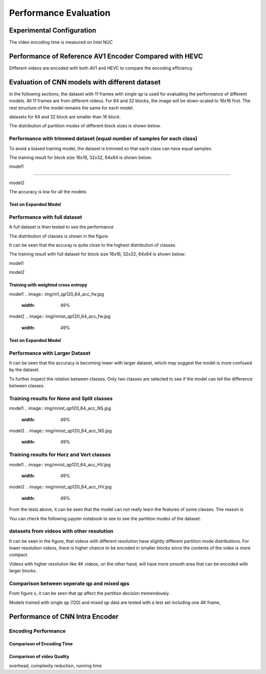 Performance Evaluation
===========================


================================
Experimental Configuration
================================

The video encoding time is measured on Intel NUC

==========================================================
Performance of Reference AV1 Encoder Compared with HEVC
==========================================================

Different videos are encoded with both AV1 and HEVC to compare the encoding efficiency 

=================================================
Evaluation of CNN models with different dataset
=================================================


In the following sections, the dataset with 11 frames with single qp is used for evaluating the performance of different models. All 11 frames are from different videos. For 64 and 32 blocks, the image will be down-scaled to 16x16 first. The rest structure of the model remains the same for each model.

datasets for 64 and 32 block are smaller than 16 block.

The distribution of partition modes of different block sizes is shown below. 


.. image:: img/4K_11f_mix_distribution_64.jpg
   :width: 49%  
.. image:: img/4K_11f_mix_distribution_32.jpg
   :width: 49%


.. image:: img/4K_11f_mix_distribution_16.jpg
   :width: 50%
   
   
----------------------------------------------------------------------------
Performance with trimmed dataset (equal number of samples for each class)
----------------------------------------------------------------------------

To avoid a biased training model, the dataset is trimmed so that each class can have equal samples. 

The training result for block size 16x16, 32x32, 64x64 is shown below:

.. rst-class:: center
model1

.. image:: img/m1_qp120_64_acc_ecf.jpg
   :width: 49%
.. image:: img/m1_qp120_64_loss_ecf.jpg
   :width: 49%

..........

.. rst-class:: center
model2


.. image:: img/mnist_qp120_64_acc_ecf.jpg
   :width: 49%
.. image:: img/mnist_qp120_64_loss_ecf.jpg
   :width: 49%

The accuracy is low for all the models 

Test on Expanded Model
^^^^^^^^^^^^^^^^^^^^^^^



-------------------------------------
Performance with full dataset 
-------------------------------------

A full dataset is then tested to see the performance 

The distribution of classes is shown in the figure.

It can be seen that the accuray is quite close to the highest distribution of classes.

The training result with full dataset for block size 16x16, 32x32, 64x64 is shown below:

.. rst-class:: center
model1

.. image:: img/m1_qp120_64_acc_f.jpg
   :width: 49%
.. image:: img/m1_qp120_64_loss_f.jpg
   :width: 49%

model2


.. image:: img/mnist_qp120_64_acc_fw.jpg
   :width: 49%
.. image:: img/mnist_qp120_64_loss_fw.jpg
   :width: 49%


Training with weighted cross entropy 
^^^^^^^^^^^^^^^^^^^^^^^^^^^^^^^^^^^^^^^^^^



model1
.. image:: img/m1_qp120_64_acc_fw.jpg
   :width: 49%
.. image:: img/m1_qp120_64_loss_fw.jpg
   :width: 49%

model2
.. image:: img/mnist_qp120_64_acc_fw.jpg
   :width: 49%
.. image:: img/mnist_qp120_64_loss_fw.jpg
   :width: 49%

Test on Expanded Model
^^^^^^^^^^^^^^^^^^^^^^^


--------------------------------------
Performance with Larger Dataset
--------------------------------------
It can be seen that the accuracy is becoming lower with larger dataset, which may suggest the model is more confused by the dataset.


To further inspect the relation between classes. Only two classes are selected to see if the model can tell the difference between classes. 


--------------------------------------------
Training results for None and Split classes
--------------------------------------------

model1
.. image:: img/mnist_qp120_64_acc_NS.jpg
   :width: 49%
.. image:: img/mnist_qp120_64_loss_NS.jpg
   :width: 49%

model2
.. image:: img/mnist_qp120_64_acc_NS.jpg
   :width: 49%
.. image:: img/mnist_qp120_64_loss_NS.jpg
   :width: 49%
  
-------------------------------------------- 
Training results for Horz and Vert classes
--------------------------------------------
model1
.. image:: img/mnist_qp120_64_acc_HV.jpg
   :width: 49%
.. image:: img/mnist_qp120_64_loss_HV.jpg
   :width: 49%

model2
.. image:: img/mnist_qp120_64_acc_HV.jpg
   :width: 49%
.. image:: img/mnist_qp120_64_loss_HV.jpg
   :width: 49%



From the tests above, it can be seen that the model can not really learn the features of some classes. The reason is  


You can check the following jupyter notebook to see to see the partition modes of the dataset.  

-----------------------------------------------------------------
datasets from videos with other resolution
-----------------------------------------------------------------

It can be seen in the figure, that videos with different resolution have slightly different partition mode distributions. For lower resolution videos, there is higher chance to be encoded in smaller blocks since the contents of the video is more compact. 

Videos with higher resolution like 4K videos, on the other hand, will have more smooth area that can be encoded with larger blocks. 


---------------------------------------------
Comparison between seperate qp and mixed qps
---------------------------------------------

From figure x, it can be seen that qp affect the partition decision tremendously. 


Models trained with single qp (120) and mixed qp data are tested with a test set including one 4K frame, 




====================================
Performance of CNN Intra Encoder
====================================



---------------------------------------------
Encoding Performance
---------------------------------------------

Comparison of Encoding Time
^^^^^^^^^^^^^^^^^^^^^^^^^^^^^^



Comparison of video Quality
^^^^^^^^^^^^^^^^^^^^^^^^^^^^^^
overhead, complexity reduction, running time
